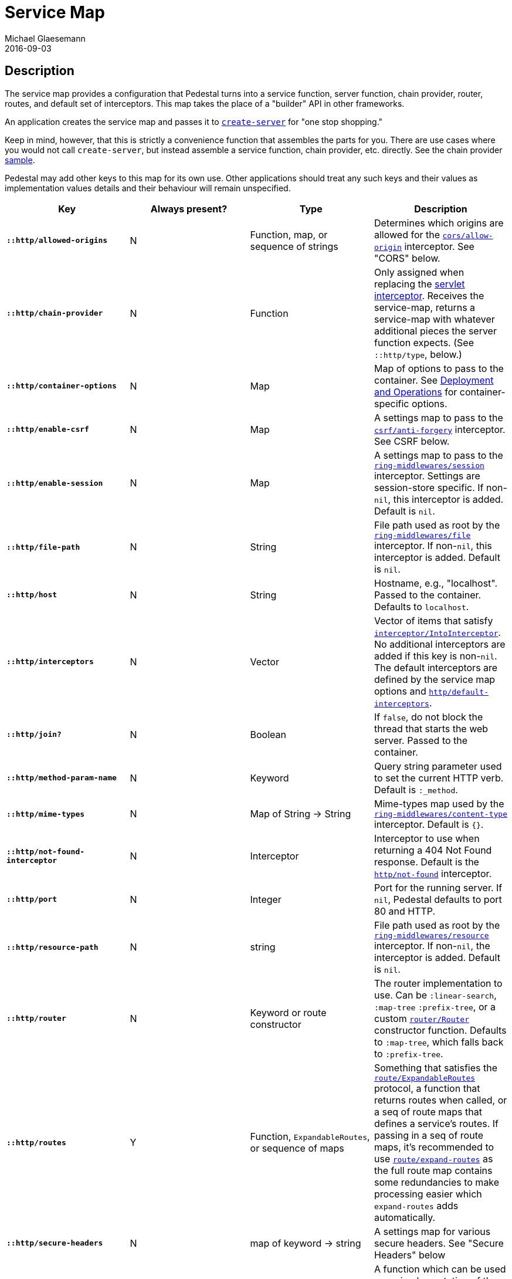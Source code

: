= Service Map
Michael Glaesemann
2016-09-03
:jbake-type: page
:toc: macro
:icons: font
:section: reference

== Description

The service map provides a configuration that Pedestal turns into a
service function, server function, chain provider, router, routes, and
default set of interceptors. This map takes the place of a "builder"
API in other frameworks.

An application creates the service map and passes it to
link:../api/pedestal.service/io.pedestal.http.html#var-create-server[`create-server`]
for "one stop shopping."

Keep in mind, however, that this is strictly a convenience function
that assembles the parts for you. There are use cases where you would
not call `create-server`, but instead assemble a service function,
chain provider, etc. directly. See the chain provider link:../samples/index[sample].

Pedestal may add other keys to this map for its own use. Other applications
should treat any such keys and their values as implementation values details
and their behaviour will remain unspecified.

[cols="s,d,d,d", options="header", grid="rows"]
|===
| Key | Always present? | Type | Description

| `::http/allowed-origins`
| N
| Function, map, or sequence of strings
| Determines which origins are allowed for the link:../api/pedestal.service/io.pedestal.http.cors.html#var-allow-origin[`cors/allow-origin`] interceptor. See "CORS" below.

| `::http/chain-provider`
| N
| Function
| Only assigned when replacing the link:servlet-interceptor[servlet interceptor]. Receives the service-map, returns a service-map with whatever additional pieces the server function expects. (See `::http/type`, below.)

| `::http/container-options`
| N
| Map
| Map of options to pass to the container. See link:index#_deployment_and_operations[Deployment and Operations] for container-specific options.

| `::http/enable-csrf`
| N
| Map
| A settings map to pass to the link:../api/pedestal.service/io.pedestal.http.csrf.html#var-anti-forgery[`csrf/anti-forgery`] interceptor. See CSRF below.

| `::http/enable-session`
| N
| Map
| A settings map to pass to the link:../api/pedestal.service/io.pedestal.http.ring-middlewares.html#var-session[`ring-middlewares/session`] interceptor. Settings are session-store specific. If non-`nil`, this interceptor is added. Default is `nil`.

| `::http/file-path`
| N
| String
| File path used as root by the link:../api/pedestal.service/io.pedestal.http.ring-middlewares.html#var-file[`ring-middlewares/file`] interceptor. If non-`nil`, this interceptor is added. Default is `nil`.

| `::http/host`
| N
| String
| Hostname, e.g., "localhost". Passed to the container. Defaults to `localhost`.

| `::http/interceptors`
| N
| Vector
| Vector of items that satisfy link:../api/pedestal.interceptor/io.pedestal.interceptor.html#var-IntoInterceptor[`interceptor/IntoInterceptor`]. No additional interceptors are added if this key is non-`nil`. The default interceptors are defined by the service map options and link:../api/pedestal.service/io.pedestal.http.html#var-default-interceptors[`http/default-interceptors`].

| `::http/join?`
| N
| Boolean
| If `false`, do not block the thread that starts the web server. Passed to the container.

| `::http/method-param-name`
| N
| Keyword
| Query string parameter used to set the current HTTP verb. Default is `:_method`.

| `::http/mime-types`
| N
| Map of String -> String
| Mime-types map used by the link:../api/pedestal.service/io.pedestal.http.ring-middlewares.html#var-content-type[`ring-middlewares/content-type`] interceptor. Default is `{}`.

| `::http/not-found-interceptor`
| N
| Interceptor
| Interceptor to use when returning a 404 Not Found response. Default is the link:../api/pedestal.service/io.pedestal.http.html#var-not-found[`http/not-found`] interceptor.


| `::http/port`
| N
| Integer
| Port for the running server. If `nil`, Pedestal defaults to port 80 and HTTP.

| `::http/resource-path`
| N
| string
| File path used as root by the link:../api/pedestal.service/io.pedestal.http.ring-middlewares.html#var-resource[`ring-middlewares/resource`] interceptor. If non-`nil`, the interceptor is added. Default is `nil`.

| `::http/router`
| N
| Keyword or route constructor
| The router implementation to use. Can be `:linear-search`, `:map-tree` `:prefix-tree`, or a custom link:../api/pedestal.route/io.pedestal.http.route.router.html#var-Router[`router/Router`] constructor function. Defaults to `:map-tree`, which falls back to `:prefix-tree`.

| `::http/routes`
| Y
| Function, `ExpandableRoutes`, or sequence of maps
| Something that satisfies the link:../api/pedestal.route/io.pedestal.http.route.html#var-ExpandableRoutes[`route/ExpandableRoutes`] protocol, a function that returns routes when called, or a seq of route maps that defines a service's routes. If passing in a seq of route maps, it's recommended to use link:../api/pedestal.route/io.pedestal.http.route.html#var-expand-routes[`route/expand-routes`] as the full route map contains some redundancies to make processing easier which `expand-routes` adds automatically.

| `::http/secure-headers`
| N
| map of keyword -> string
| A settings map for various secure headers. See "Secure Headers" below

| `::http/service-fn`
| N
| function
| A function which can be used as an implementation of the `javax.servlet.Servlet.service` method. The function is defined by link:../api/pedestal.service/io.pedestal.http.html#var-create-server[`http/create-server`].

| `::http/servlet`
| N
| `javax.servlet.Servlet`
| Present if the servlet is running.

| `::http/start-fn`
| N
| function
| Zero-arity function that starts the server.

| `::http/stop-fn`
| N
| function
| Zero-arity function that stops the server.

| `::http/type`
| Y
| Keyword or Function
| Container for service or server function. As a keyword, names the container. One of `:jetty`, `:immutant`, or `:tomcat`. As a function, acts as the server function.

|===

=== CORS

If the ::http/allowed-origins key is non-`nil`, this interceptor
is added. The default is `nil`. The allowed values are:

- a function of one argument that returns a truthy value when an origin is allowed;
- a map containing the following keys and values `:allowed-origins` sequence of strings or a function, `:creds` boolean indicating whether the client is allowed to send credentials, `:max-age` a long indicating the number of seconds a client should cache the response, and :methods, indicating the accepted HTTP methods, defaulting to "GET, POST, PUT, DELETE, HEAD, PATCH, OPTIONS";
- a sequence of strings matching the the scheme, host and port (`scheme://host:port`) of allowed origins.

=== CSRF

When a value for `::http/enable-csrf` is present, the CSRF interceptor is added to the queue. This implies sessions are enabled. The value must be a map with the following keys:

|===
| Key | Value type | Description

| `:read-token`
| Function
| This function takes a request and returns an anti-forgery token or `nil` if the token does not exist.

| `:cookie-token`
| any
| truthy value for CSRF double-submit cookies

| `:error-response`
| Function
| This function takes the response body and returns a 403 Not Authorized response

| `:error-handler`
| Function
| This function takes the context and returns the appropriate response.

|===

Only one of `:error-response` or `:error-handler` may be specified.

=== Secure Headers

When the `::http/secure-headers` value is present and non-`nil`, the link:../api/pedestal.service/io.pedestal.http.secure-headers.html#var-secure-headers[`secure-headers/secure-headers`] interceptor is added.

If the key is simply not present in the service map, then a set of default secure headers will be provided:

|===
| Key | HTTP Header | Content

| `:hsts-settings`
| Strict-Transport-Security
| "max-age=31536000; includeSubdomains"

| `:frame-options-settings`
| X-Frame-Options
| "DENY"

| `:content-type-settings`
| X-Content-Type-Options
| "nosniff"

| `:xss-protection-settings`
| X-XSS-Protection
| "1; mode=block"

| `:download-options-settings`
| X-Download-Options
| "noopen"

| `:cross-domain-policies-settings`
| X-Permitted-Cross-Domain-Policies
| "none"

| `:content-security-policy-settings`
| Content-Security-Policy
| "object-src 'none'; script-src 'unsafe-inline' 'unsafe-eval' 'strict-dynamic' https: http:;"

|===

If the value for `::http/secure-headers` is present, it may contain
keys and string values for the security headers. Any other keys will be ignored.
